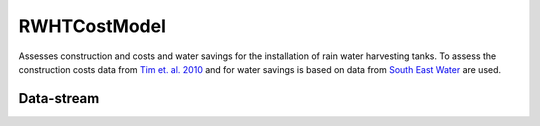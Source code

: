 =============
RWHTCostModel
=============

Assesses construction and costs and water savings for the installation of rain water harvesting tanks.
To assess the construction costs data from `Tim et. al. 2010 <http://www.sciencedirect.com/science/article/pii/S0921344909001621>`_ and
for water savings is based on data from `South East Water <http://southeastwater.com.au/Residential/Pages/WaterPricesCharges.aspx>`_ are used.

Data-stream
-----------

+-------------------+--------------------------+------------------+-------+----------------------------------------------------------------------------------------------------+
|        View       |          Attribute       |       Type       |Access |    Description                                                                                     |
+===================+==========================+==================+=======+====================================================================================================+
|**rwht**           |                          | COMPONENT        | write | rain water harvesting tank                                                                         |
+-------------------+--------------------------+------------------+-------+----------------------------------------------------------------------------------------------------+
|                   | volume                   |    DOUBLE        | read  | tank volume (m3)                                                                                   |
+-------------------+--------------------------+------------------+-------+----------------------------------------------------------------------------------------------------+
|                   | annual_water_savings     |    DOUBLE        | read  | water in tank (m3/day)                                                                             |
+-------------------+--------------------------+------------------+-------+----------------------------------------------------------------------------------------------------+
|                   | construction_costs       |    DOUBLE        | write | `Tim et. al. 2010 <http://www.sciencedirect.com/science/article/pii/S0921344909001621>`_ ($AUD)    |
+-------------------+--------------------------+------------------+-------+----------------------------------------------------------------------------------------------------+
|                   | annual_savings           |    DOUBLE        | write | `South East Water <http://southeastwater.com.au/Residential/Pages/WaterPricesCharges.aspx>`_ ($AUD)|                               |
+-------------------+--------------------------+------------------+-------+----------------------------------------------------------------------------------------------------+
|                   | maintenance_costs        |    DOUBLEVECTOR  | write | no included yet                                                                                    |
+-------------------+--------------------------+------------------+-------+----------------------------------------------------------------------------------------------------+
